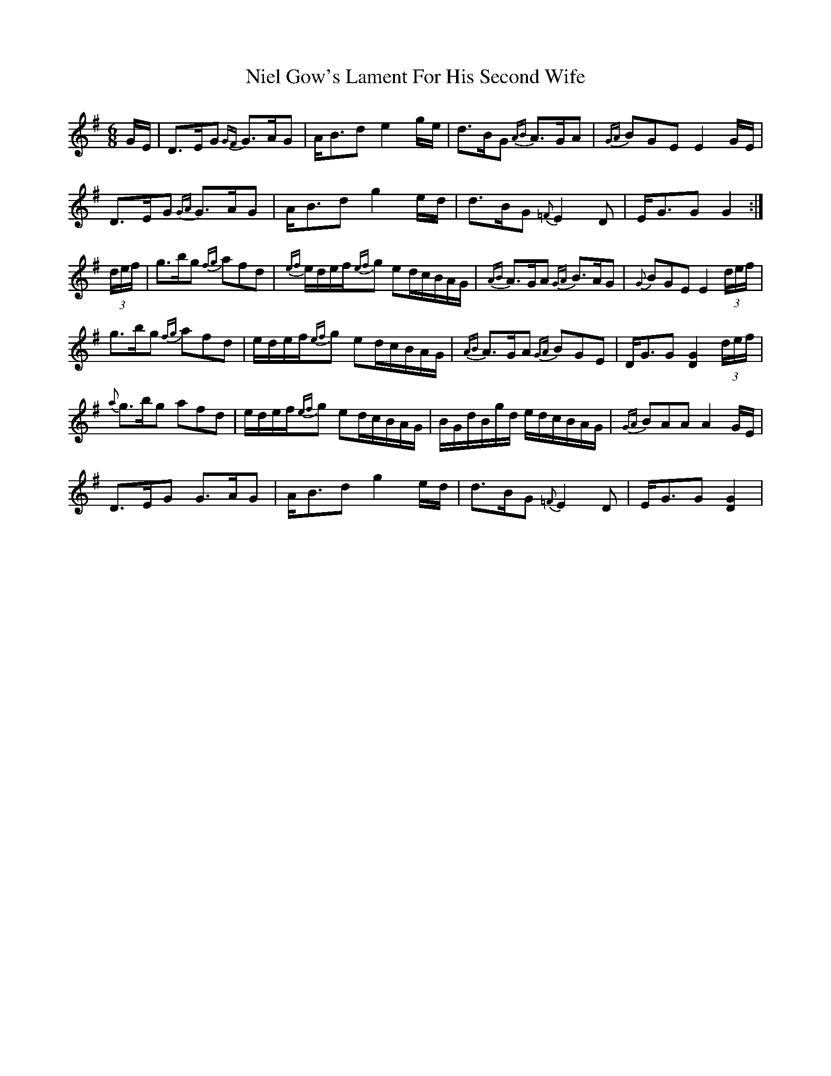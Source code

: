X: 29416
T: Niel Gow's Lament For His Second Wife
R: jig
M: 6/8
K: Gmajor
G/E/|D>EG {GF}G>AG|A<Bd e2g/e/|d>BG {AB}A>GA|{GA}BGE E2G/E/|
D>EG {GA}G>AG|A<Bd g2 e/d/|d>BG {=F}E2 D|E<GG G2:|
(3d/e/f/|g>bg {fg}afd|{ef}e/d/e/f/{ef}g ed/c/B/A/G/|{AB}A>GA {GA}B>AG|{G}BGE E2 (3d/e/f/|
g>bg {fg}afd|e/d/e/f/{ef}g ed/c/B/A/G/|{AB}A>GA {GA}BGE|D<GG [G2D2] (3d/e/f/|
{a}g>bg afd|e/d/e/f/{ef}g ed/c/B/A/G/|B/G/d/B/g/d/ e/d/c/B/A/G/|{GA}BAA A2G/E/|
D>EG G>AG|A<Bd g2 e/d/|d>BG {=F}E2D|E<GG [G2D2]|

